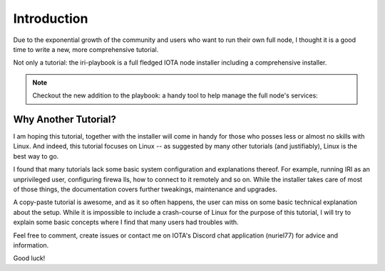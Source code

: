 .. _introduction:

Introduction
************
Due to the exponential growth of the community and users who want to run their own full node, I thought it is a good time to write a new, more comprehensive tutorial.

Not only a tutorial: the iri-playbook is a full fledged IOTA node installer including a comprehensive installer.

.. note::

  Checkout the new addition to the playbook: a handy tool to help manage the full node's services:

.. image:: https://raw.githubusercontent.com/nuriel77/iri-playbook/master/docs/images/iric_01.png
         :alt: iric01


Why Another Tutorial?
=====================

I am hoping this tutorial, together with the installer  will come in handy for those who posses less or almost no skills with Linux. And indeed, this tutorial focuses on Linux -- as suggested by many other tutorials (and justifiably), Linux is the best way to go.

I found that many tutorials lack some basic system configuration and explanations thereof. For example, running IRI as an unprivileged user, configuring firewa
lls, how to connect to it remotely and so on. While the installer takes care of most of those things, the documentation covers further tweakings, maintenance and upgrades.

A copy-paste tutorial is awesome, and as it so often happens, the user can miss on some basic technical explanation about the setup. While it is impossible to
include a crash-course of Linux for the purpose of this tutorial, I will try to explain some basic concepts where I find that many users had troubles with.


Feel free to comment, create issues or contact me on IOTA's Discord chat application (nuriel77) for advice and information.

Good luck!

